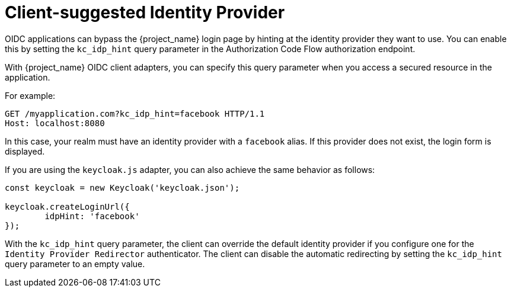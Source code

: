 
[[_client_suggested_idp]]
= Client-suggested Identity Provider

OIDC applications can bypass the {project_name} login page by hinting at the identity provider they want to use. You can enable this by setting the `kc_idp_hint` query parameter in the Authorization Code Flow authorization endpoint.

With {project_name} OIDC client adapters, you can specify this query parameter when you access a secured resource in the application.

For example:

[source,bash,subs=+attributes]
----
GET /myapplication.com?kc_idp_hint=facebook HTTP/1.1
Host: localhost:8080
----

In this case, your realm must have an identity provider with a `facebook` alias. If this provider does not exist,  the login form is displayed.

If you are using the `keycloak.js` adapter, you can also achieve the same behavior as follows:

[source,javascript]
----
const keycloak = new Keycloak('keycloak.json');

keycloak.createLoginUrl({
	idpHint: 'facebook'
});
----

With the `kc_idp_hint` query parameter, the client can override the default identity provider if you configure one for the `Identity Provider Redirector` authenticator. The client can  disable the automatic redirecting by setting the `kc_idp_hint` query parameter to an empty value.
